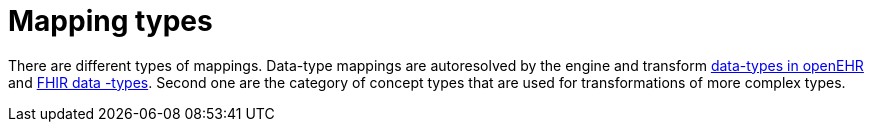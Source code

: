 = Mapping types
:navtitle: Mapping types

There are different types of mappings. Data-type mappings are autoresolved by the engine and transform https://specifications.openehr.org/releases/RM/latest/data_types.html#_dv_text_clas[data-types in openEHR] and  https://www.hl7.org/fhir/R4/datatypes.html[FHIR data
-types]. Second one are the category of concept types that are used for transformations of more complex types.

